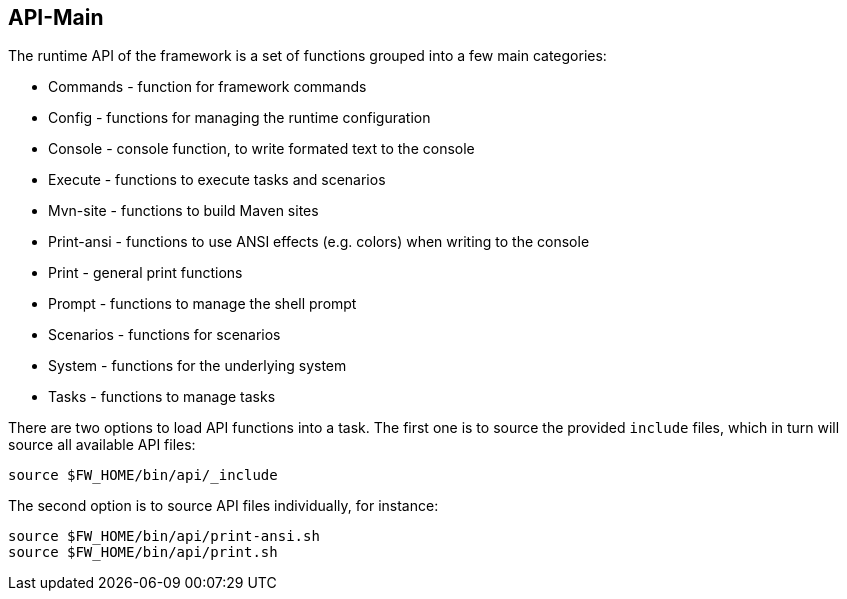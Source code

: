 //
// ============LICENSE_START=======================================================
// Copyright (C) 2018-2019 Sven van der Meer. All rights reserved.
// ================================================================================
// This file is licensed under the Creative Commons Attribution-ShareAlike 4.0 International Public License
// Full license text at https://creativecommons.org/licenses/by-sa/4.0/legalcode
// 
// SPDX-License-Identifier: CC-BY-SA-4.0
// ============LICENSE_END=========================================================
//
// @author Sven van der Meer (vdmeer.sven@mykolab.com)
//

== API-Main

The runtime API of the framework is a set of functions grouped into a few main categories:

* Commands - function for framework commands
* Config - functions for managing the runtime configuration
* Console - console function, to write formated text to the console
* Execute - functions to execute tasks and scenarios
* Mvn-site - functions to build Maven sites
* Print-ansi - functions to use ANSI effects (e.g. colors) when writing to the console
* Print - general print functions
* Prompt - functions to manage the shell prompt
* Scenarios - functions for scenarios
* System - functions for the underlying system
* Tasks - functions to manage tasks

There are two options to load API functions into a task.
The first one is to source the provided `include` files, which in turn will source all available API files:

[source%nowrap,bash,indent=0]
----
source $FW_HOME/bin/api/_include
----

The second option is to source API files individually, for instance:

[source%nowrap,bash,indent=0]
----
source $FW_HOME/bin/api/print-ansi.sh
source $FW_HOME/bin/api/print.sh
----

